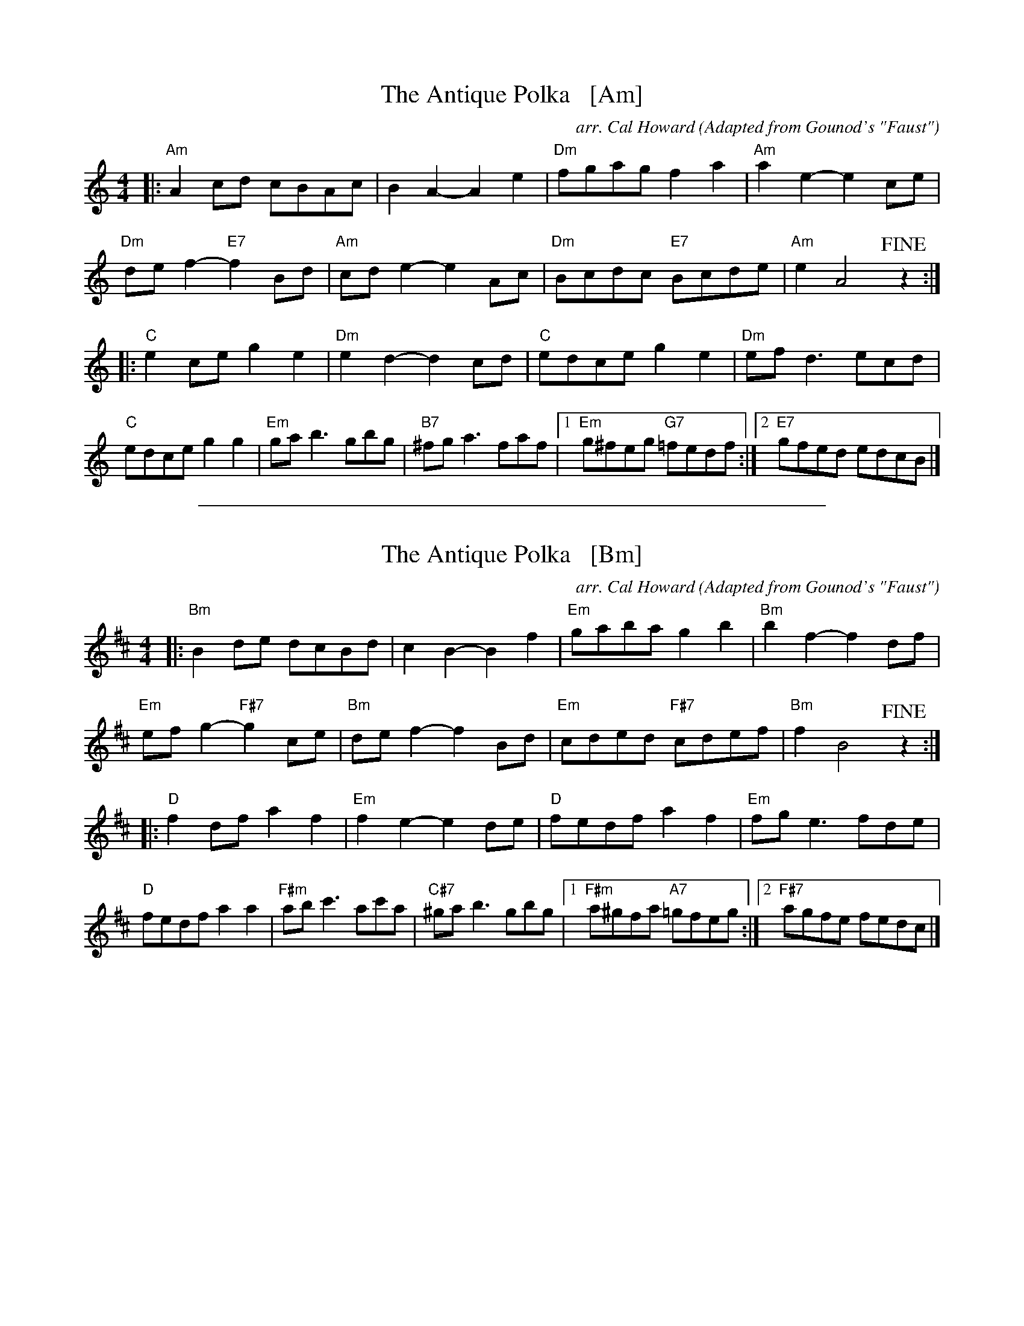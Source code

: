 
X: 1
T: The Antique Polka   [Am]
C: arr. Cal Howard
O: Adapted from Gounod's "Faust"
R: polka
Z: 2018 John Chambers <jc:trillian.mit.edu>
M: 4/4
L: 1/8
K: Am
|:\
"Am"A2cd cBAc | B2A2- A2e2 | "Dm"fgag f2a2 | "Am"a2e2- e2ce |
"Dm"def2- "E7"f2Bd | "Am"cde2- e2Ac | "Dm"Bcdc "E7"Bcde | "Am"e2 A4 !fine!z2 :|
|:\
"C"e2ce g2e2 | "Dm"e2d2- d2cd | "C"edce g2e2 | "Dm"efd3 ecd |
"C"edce g2g2 | "Em"gab3 gbg | "B7"^fga3 faf |1 "Em"g^feg "G7"=fedf :|2 "E7"gfed edcB |]

%%sep 1 1 500

X: 1
T: The Antique Polka   [Bm]
C: arr. Cal Howard
O: Adapted from Gounod's "Faust"
R: polka
Z: 2018 John Chambers <jc:trillian.mit.edu>
M: 4/4
L: 1/8
K: Bm
|:\
"Bm"B2de dcBd | c2B2- B2f2 | "Em"gaba g2b2 | "Bm"b2f2- f2df |
"Em"efg2- "F#7"g2ce | "Bm"def2- f2Bd | "Em"cded "F#7"cdef | "Bm"f2 B4 !fine!z2 :|
|:\
"D"f2df a2f2 | "Em"f2e2- e2de | "D"fedf a2f2 | "Em"fge3 fde |
"D"fedf a2a2 | "F#m"abc'3 ac'a | "C#7"^gab3 gbg |1 "F#m"a^gfa "A7"=gfeg :|2 "F#7"agfe fedc |]
